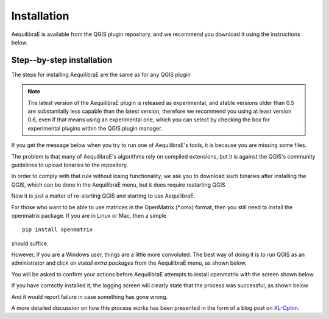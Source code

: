 
Installation
============

AequilibraE is available from the QGIS plugin repository, and we recommend you
download it using the instructions below.

.. index:: installation

Step--by-step installation
--------------------------

The steps for installing AequilibraE are the same as for any QGIS plugin

.. image:: images/install_1.png
    :width: 1181
    :align: center
    :alt: First step


.. image:: images/install_2.png
    :width: 1035
    :align: center
    :alt: Second step


.. image:: images/install_3.png
    :width: 1062
    :align: center
    :alt: Third step

.. note::
   The latest version of the AequilibraE plugin is released as experimental, and
   stable versions older than 0.5 are substantially less capable than the latest
   version, therefore we recommend you using at least version 0.6, even if that
   means using an experimental one, which you can select by checking the box
   for experimental plugins within the QGIS plugin manager.

.. image:: images/install_4.png
    :width: 1234
    :align: center
    :alt: Fourth step


.. image:: images/install_5.png
    :width: 1226
    :align: center
    :alt: Fifth step


If you get the message below when you try to run one of AequilibraE's tools, it
is because you are missing some files.


.. image:: images/no_binaries_error.png
    :width: 1099
    :align: center
    :alt: no_binaries_error

The problem is that many of AequilibraE's algorithms rely on compiled
extensions, but it is against the QGIS's community guidelines to upload binaries
to the repository.

In order to comply with that rule without losing functionality, we ask you to
download such binaries after installing the QGIS, which can be done in the
AequilibraE menu, but it does require restarting QGIS


.. image:: images/install_6.png
    :width: 492
    :align: center
    :alt: Sixth step


.. image:: images/install_7.png
    :width: 675
    :align: center
    :alt: Seventh step


.. image:: images/install_8.png
    :width: 969
    :align: center
    :alt: Eighth step


Now it is just a matter of re-starting QGIS and starting to use AequilibraE.

For those who want to be able to use matrices in the OpenMatrix (*.omx) format,
then you still need to install the openmatrix package.  If you are in Linux or
Mac, then a simple

::

    pip install openmatrix

should suffice.

However, if you are a Windows user, things are a little more convoluted. The
best way of doing it is to run QGIS as an administrator and click on *install*
*extra packages* from the AequilibraE menu, as shown below.

.. image:: images/install_extra_packages.png
    :width: 781
    :align: center
    :alt: Eighth step

You will be asked to confirm your actions before AequilibraE attempts to install
openmatrix with the screen shown below.

.. image:: images/install_extra_packages_confirmation.png
    :width: 818
    :align: center
    :alt: Eighth step

If you have correctly installed it, the logging screen will clearly state that
the process was successful, as shown below

.. image:: images/install_extra_packages_success.png
    :width: 971
    :align: center
    :alt: Eighth step

And it would report failure in case something has gone wrong.

.. image:: images/install_extra_packages_failure.png
    :width: 968
    :align: center
    :alt: Eighth step

A more detailed discussion on how this process works has been presented in the
form of a blog post on
`XL-Optim <https://www.xl-optim.com/displaying-omx-matrix-in-qgis/>`_.
